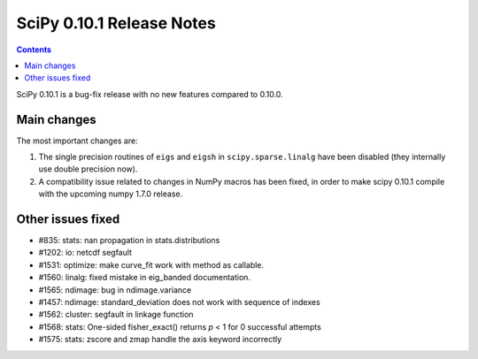 ==========================
SciPy 0.10.1 Release Notes
==========================

.. contents::

SciPy 0.10.1 is a bug-fix release with no new features compared to 0.10.0.

Main changes
------------

The most important changes are:

1. The single precision routines of ``eigs`` and ``eigsh`` in
   ``scipy.sparse.linalg`` have been disabled (they internally use double
   precision now).
2. A compatibility issue related to changes in NumPy macros has been fixed, in
   order to make scipy 0.10.1 compile with the upcoming numpy 1.7.0 release.


Other issues fixed
------------------

- #835: stats: nan propagation in stats.distributions
- #1202: io: netcdf segfault
- #1531: optimize: make curve_fit work with method as callable.
- #1560: linalg: fixed mistake in eig_banded documentation.
- #1565: ndimage: bug in ndimage.variance
- #1457: ndimage: standard_deviation does not work with sequence of indexes
- #1562: cluster: segfault in linkage function
- #1568: stats: One-sided fisher_exact() returns `p` < 1 for 0 successful attempts
- #1575: stats: zscore and zmap handle the axis keyword incorrectly
